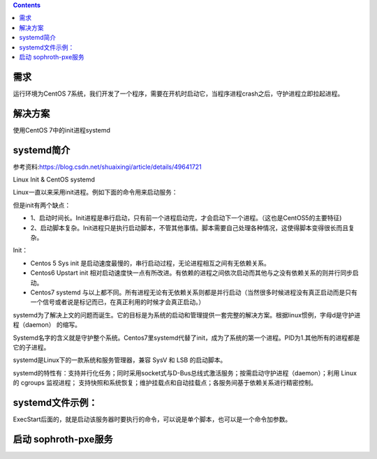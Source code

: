 

.. contents::

需求
``````````
运行环境为CentOS 7系统，我们开发了一个程序，需要在开机时启动它，当程序进程crash之后，守护进程立即拉起进程。

解决方案
```````````
使用CentOS 7中的init进程systemd


systemd简介
``````````````````

参考资料:https://blog.csdn.net/shuaixingi/article/details/49641721

Linux Init & CentOS systemd

Linux一直以来采用init进程。例如下面的命令用来启动服务：

.. code-block:: bash
    :linenos:

    $ sudo /etc/init.d/apache2 start

    或者\ $ service apache2 start

但是init有两个缺点：

* 1、启动时间长。Init进程是串行启动，只有前一个进程启动完，才会启动下一个进程。（这也是CentOS5的主要特征)
* 2、启动脚本复杂。Init进程只是执行启动脚本，不管其他事情。脚本需要自己处理各种情况，这使得脚本变得很长而且复杂。


Init：

* Centos 5 Sys init 是启动速度最慢的，串行启动过程，无论进程相互之间有无依赖关系。
* Centos6 Upstart init 相对启动速度快一点有所改进。有依赖的进程之间依次启动而其他与之没有依赖关系的则并行同步启动。
* Centos7 systemd 与以上都不同。所有进程无论有无依赖关系则都是并行启动（当然很多时候进程没有真正启动而是只有一个信号或者说是标记而已，在真正利用的时候才会真正启动。）

systemd为了解决上文的问题而诞生。它的目标是为系统的启动和管理提供一套完整的解决方案。根据linux惯例，字母d是守护进程（daemon） 的缩写。

Systemd名字的含义就是守护整个系统。Centos7里systemd代替了init，成为了系统的第一个进程。PID为1.其他所有的进程都是它的子进程。

systemd是Linux下的一款系统和服务管理器，兼容 SysV 和 LSB 的启动脚本。

systemd的特性有：支持并行化任务；同时采用socket式与D-Bus总线式激活服务；按需启动守护进程（daemon）；利用 Linux 的 cgroups 监视进程；
支持快照和系统恢复；维护挂载点和自动挂载点；各服务间基于依赖关系进行精密控制。


systemd文件示例：
`````````````````````
ExecStart后面的，就是启动该服务器时要执行的命令，可以说是单个脚本，也可以是一个命令加参数。

.. code-block:: bash
    :linenos:

    echo '
    [Unit]
    Description=The Sophiroth Service
    After=syslog.target network.target salt-master.service

    [Service]
    Type=simple
    User=alvin
    WorkingDirectory=/opt/sophiroth-pxe
    ExecStart=/usr/bin/python2 -m CGIHTTPServer 8001
    KillMode=process
    Restart=on-failure
    RestartSec=3s

    [Install]
    WantedBy=multi-user.target graphic.target
    ' > /usr/lib/systemd/system/sophiroth-pxe.service

启动 sophroth-pxe服务
```````````````````````````

.. code-block:: shell
    :linenos:
    :emphasize-lines: 2

    systemctl enable sophiroth-pxe
    systemctl start sophiroth-pxe
    systemctl status sophiroth-pxe
    lsof -i:8001
